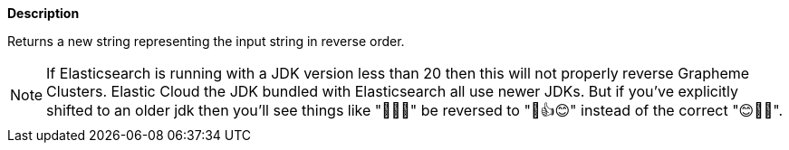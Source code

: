 // This is generated by ESQL's AbstractFunctionTestCase. Do no edit it. See ../README.md for how to regenerate it.

*Description*

Returns a new string representing the input string in reverse order.

NOTE: If Elasticsearch is running with a JDK version less than 20 then this will not properly reverse Grapheme Clusters.
Elastic Cloud the JDK bundled with Elasticsearch all use newer JDKs. But if you've explicitly shifted to an older jdk
then you'll see things like "👍🏽😊" be reversed to  "🏽👍😊" instead of the correct "😊👍🏽".
